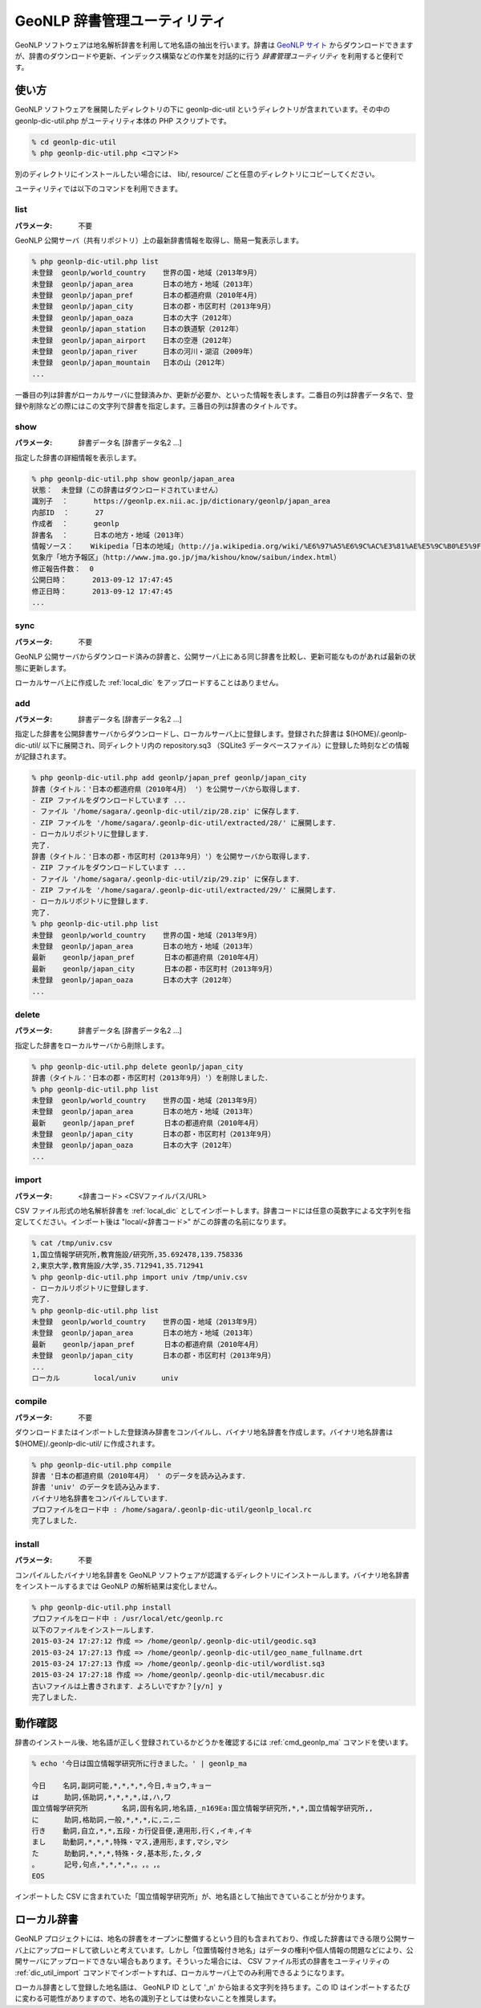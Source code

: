 .. _software_dic_util:

====================================================
GeoNLP 辞書管理ユーティリティ
====================================================

GeoNLP ソフトウェアは地名解析辞書を利用して地名語の抽出を行います。辞書は `GeoNLP サイト <https://geonlp.ex.nii.ac.jp>`_ からダウンロードできますが、辞書のダウンロードや更新、インデックス構築などの作業を対話的に行う *辞書管理ユーティリティ* を利用すると便利です。

.. _dic_util_usage:

使い方
====================================================

GeoNLP ソフトウェアを展開したディレクトリの下に geonlp-dic-util というディレクトリが含まれています。その中の geonlp-dic-util.php がユーティリティ本体の PHP スクリプトです。

.. sourcecode:: bash

  % cd geonlp-dic-util
  % php geonlp-dic-util.php <コマンド>

別のディレクトリにインストールしたい場合には、 lib/, resource/ ごと任意のディレクトリにコピーしてください。

ユーティリティでは以下のコマンドを利用できます。

.. _dic_util_list:

list
+++++++++++++++++++++++++++++++++++++++++++++

:パラメータ: 不要

GeoNLP 公開サーバ（共有リポジトリ）上の最新辞書情報を取得し、簡易一覧表示します。

.. sourcecode:: bash

  % php geonlp-dic-util.php list
  未登録  geonlp/world_country    世界の国・地域（2013年9月）
  未登録  geonlp/japan_area       日本の地方・地域（2013年）
  未登録  geonlp/japan_pref       日本の都道府県（2010年4月）
  未登録  geonlp/japan_city       日本の郡・市区町村（2013年9月）
  未登録  geonlp/japan_oaza       日本の大字（2012年）
  未登録  geonlp/japan_station    日本の鉄道駅（2012年）
  未登録  geonlp/japan_airport    日本の空港（2012年）
  未登録  geonlp/japan_river      日本の河川・湖沼（2009年）
  未登録  geonlp/japan_mountain   日本の山（2012年）
  ...

一番目の列は辞書がローカルサーバに登録済みか、更新が必要か、といった情報を表します。二番目の列は辞書データ名で、登録や削除などの際にはこの文字列で辞書を指定します。三番目の列は辞書のタイトルです。

.. _dic_util_show:

show
+++++++++++++++++++++++++++++++++++++++++++++

:パラメータ: 辞書データ名 [辞書データ名2 ...]

指定した辞書の詳細情報を表示します。

.. sourcecode:: bash

  % php geonlp-dic-util.php show geonlp/japan_area
  状態：  未登録（この辞書はダウンロードされていません）
  識別子  ：      https://geonlp.ex.nii.ac.jp/dictionary/geonlp/japan_area
  内部ID  ：      27
  作成者  ：      geonlp
  辞書名  ：      日本の地方・地域（2013年）
  情報ソース：    Wikipedia「日本の地域」（http://ja.wikipedia.org/wiki/%E6%97%A5%E6%9C%AC%E3%81%AE%E5%9C%B0%E5%9F%9F）
  気象庁「地方予報区」（http://www.jma.go.jp/jma/kishou/know/saibun/index.html）
  修正報告件数：  0
  公開日時：      2013-09-12 17:47:45
  修正日時：      2013-09-12 17:47:45
  ...

.. _dic_util_sync:

sync
+++++++++++++++++++++++++++++++++++++++++++++

:パラメータ: 不要

GeoNLP 公開サーバからダウンロード済みの辞書と、公開サーバ上にある同じ辞書を比較し、更新可能なものがあれば最新の状態に更新します。

ローカルサーバ上に作成した :ref:`local_dic` をアップロードすることはありません。

.. _dic_util_add:

add
+++++++++++++++++++++++++++++++++++++++++++++

:パラメータ: 辞書データ名 [辞書データ名2 ...]

指定した辞書を公開辞書サーバからダウンロードし、ローカルサーバ上に登録します。登録された辞書は $(HOME)/.geonlp-dic-util/ 以下に展開され、同ディレクトリ内の repository.sq3 （SQLite3 データベースファイル）に登録した時刻などの情報が記録されます。

.. sourcecode:: bash

  % php geonlp-dic-util.php add geonlp/japan_pref geonlp/japan_city
  辞書（タイトル：'日本の都道府県（2010年4月） '）を公開サーバから取得します．
  - ZIP ファイルをダウンロードしています ...
  - ファイル '/home/sagara/.geonlp-dic-util/zip/28.zip' に保存します．
  - ZIP ファイルを '/home/sagara/.geonlp-dic-util/extracted/28/' に展開します．
  - ローカルリポジトリに登録します．
  完了.
  辞書（タイトル：'日本の郡・市区町村（2013年9月）'）を公開サーバから取得します．
  - ZIP ファイルをダウンロードしています ...
  - ファイル '/home/sagara/.geonlp-dic-util/zip/29.zip' に保存します．
  - ZIP ファイルを '/home/sagara/.geonlp-dic-util/extracted/29/' に展開します．
  - ローカルリポジトリに登録します．
  完了.
  % php geonlp-dic-util.php list
  未登録  geonlp/world_country    世界の国・地域（2013年9月）
  未登録  geonlp/japan_area       日本の地方・地域（2013年）
  最新    geonlp/japan_pref       日本の都道府県（2010年4月）
  最新    geonlp/japan_city       日本の郡・市区町村（2013年9月）
  未登録  geonlp/japan_oaza       日本の大字（2012年）
  ...

.. _dic_util_delete:

delete
+++++++++++++++++++++++++++++++++++++++++++++

:パラメータ: 辞書データ名 [辞書データ名2 ...]

指定した辞書をローカルサーバから削除します。

.. sourcecode:: bash

  % php geonlp-dic-util.php delete geonlp/japan_city
  辞書（タイトル：'日本の郡・市区町村（2013年9月）'）を削除しました．
  % php geonlp-dic-util.php list
  未登録  geonlp/world_country    世界の国・地域（2013年9月）
  未登録  geonlp/japan_area       日本の地方・地域（2013年）
  最新    geonlp/japan_pref       日本の都道府県（2010年4月）
  未登録  geonlp/japan_city       日本の郡・市区町村（2013年9月）
  未登録  geonlp/japan_oaza       日本の大字（2012年）
  ...

.. _dic_util_import:

import
+++++++++++++++++++++++++++++++++++++++++++++

:パラメータ: <辞書コード> <CSVファイルパス/URL>

CSV ファイル形式の地名解析辞書を :ref:`local_dic` としてインポートします。辞書コードには任意の英数字による文字列を指定してください。インポート後は "local/<辞書コード>" がこの辞書の名前になります。

.. sourcecode:: bash

  % cat /tmp/univ.csv
  1,国立情報学研究所,教育施設/研究所,35.692478,139.758336
  2,東京大学,教育施設/大学,35.712941,35.712941
  % php geonlp-dic-util.php import univ /tmp/univ.csv
  - ローカルリポジトリに登録します．
  完了.
  % php geonlp-dic-util.php list
  未登録  geonlp/world_country    世界の国・地域（2013年9月）
  未登録  geonlp/japan_area       日本の地方・地域（2013年）
  最新    geonlp/japan_pref       日本の都道府県（2010年4月）
  未登録  geonlp/japan_city       日本の郡・市区町村（2013年9月）
  ...
  ローカル        local/univ      univ

.. _dic_util_compile:

compile
+++++++++++++++++++++++++++++++++++++++++++++

:パラメータ: 不要

ダウンロードまたはインポートした登録済み辞書をコンパイルし、バイナリ地名辞書を作成します。バイナリ地名辞書は $(HOME)/.geonlp-dic-util/ に作成されます。

.. sourcecode:: bash

  % php geonlp-dic-util.php compile
  辞書 '日本の都道府県（2010年4月） ' のデータを読み込みます．
  辞書 'univ' のデータを読み込みます．
  バイナリ地名辞書をコンパイルしています．
  プロファイルをロード中 : /home/sagara/.geonlp-dic-util/geonlp_local.rc
  完了しました．

.. _dic_util_install:

install
+++++++++++++++++++++++++++++++++++++++++++++

:パラメータ: 不要

コンパイルしたバイナリ地名辞書を GeoNLP ソフトウェアが認識するディレクトリにインストールします。バイナリ地名辞書をインストールするまでは GeoNLP の解析結果は変化しません。

.. sourcecode:: bash

  % php geonlp-dic-util.php install
  プロファイルをロード中 : /usr/local/etc/geonlp.rc
  以下のファイルをインストールします．
  2015-03-24 17:27:12 作成 => /home/geonlp/.geonlp-dic-util/geodic.sq3
  2015-03-24 17:27:13 作成 => /home/geonlp/.geonlp-dic-util/geo_name_fullname.drt
  2015-03-24 17:27:13 作成 => /home/geonlp/.geonlp-dic-util/wordlist.sq3
  2015-03-24 17:27:18 作成 => /home/geonlp/.geonlp-dic-util/mecabusr.dic
  古いファイルは上書きされます．よろしいですか？[y/n] y
  完了しました．


.. _dic_util_confirm:

動作確認
====================================================

辞書のインストール後、地名語が正しく登録されているかどうかを確認するには :ref:`cmd_geonlp_ma` コマンドを使います。

.. sourcecode:: bash

  % echo '今日は国立情報学研究所に行きました。' | geonlp_ma
  
  今日    名詞,副詞可能,*,*,*,*,今日,キョウ,キョー
  は      助詞,係助詞,*,*,*,*,は,ハ,ワ
  国立情報学研究所        名詞,固有名詞,地名語,_n169Ea:国立情報学研究所,*,*,国立情報学研究所,,
  に      助詞,格助詞,一般,*,*,*,に,ニ,ニ
  行き    動詞,自立,*,*,五段・カ行促音便,連用形,行く,イキ,イキ
  まし    助動詞,*,*,*,特殊・マス,連用形,ます,マシ,マシ
  た      助動詞,*,*,*,特殊・タ,基本形,た,タ,タ
  。      記号,句点,*,*,*,*,。,。,。
  EOS

インポートした CSV に含まれていた「国立情報学研究所」が、地名語として抽出できていることが分かります。


.. _local_dic:

ローカル辞書
====================================================

GeoNLP プロジェクトには、地名の辞書をオープンに整備するという目的も含まれており、作成した辞書はできる限り公開サーバ上にアップロードして欲しいと考えています。しかし「位置情報付き地名」はデータの権利や個人情報の問題などにより、公開サーバにアップロードできない場合もあります。そういった場合には、 CSV ファイル形式の辞書をユーティリティの :ref:`dic_util_import` コマンドでインポートすれば、ローカルサーバ上でのみ利用できるようになります。

ローカル辞書として登録した地名語は、 GeoNLP ID として '_n' から始まる文字列を持ちます。この ID はインポートするたびに変わる可能性がありますので、地名の識別子としては使わないことを推奨します。
